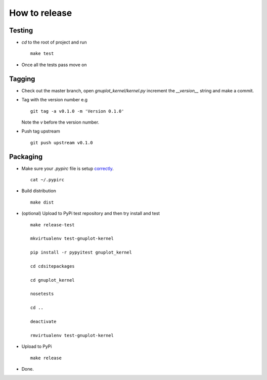 ##############
How to release
##############

Testing
=======

* `cd` to the root of project and run
  ::

    make test

* Once all the tests pass move on


Tagging
=======

* Check out the master branch, open `gnuplot_kernel/kernel.py`
  increment the `__version__` string and make a commit.

* Tag with the version number e.g
  ::

    git tag -a v0.1.0 -m 'Version 0.1.0'

  Note the `v` before the version number.

* Push tag upstream
  ::

    git push upstream v0.1.0


Packaging
=========

* Make sure your `.pypirc` file is setup
  `correctly <http://docs.python.org/2/distutils/packageindex.html>`_.
  ::

    cat ~/.pypirc


* Build distribution
  ::

    make dist

* (optional) Upload to PyPi test repository
  and then try install and test
  ::

     make release-test

     mkvirtualenv test-gnuplot-kernel

     pip install -r pypyitest gnuplot_kernel

     cd cdsitepackages

     cd gnuplot_kernel

     nosetests

     cd ..

     deactivate

     rmvirtualenv test-gnuplot-kernel


* Upload to PyPi
  ::

    make release

* Done.
